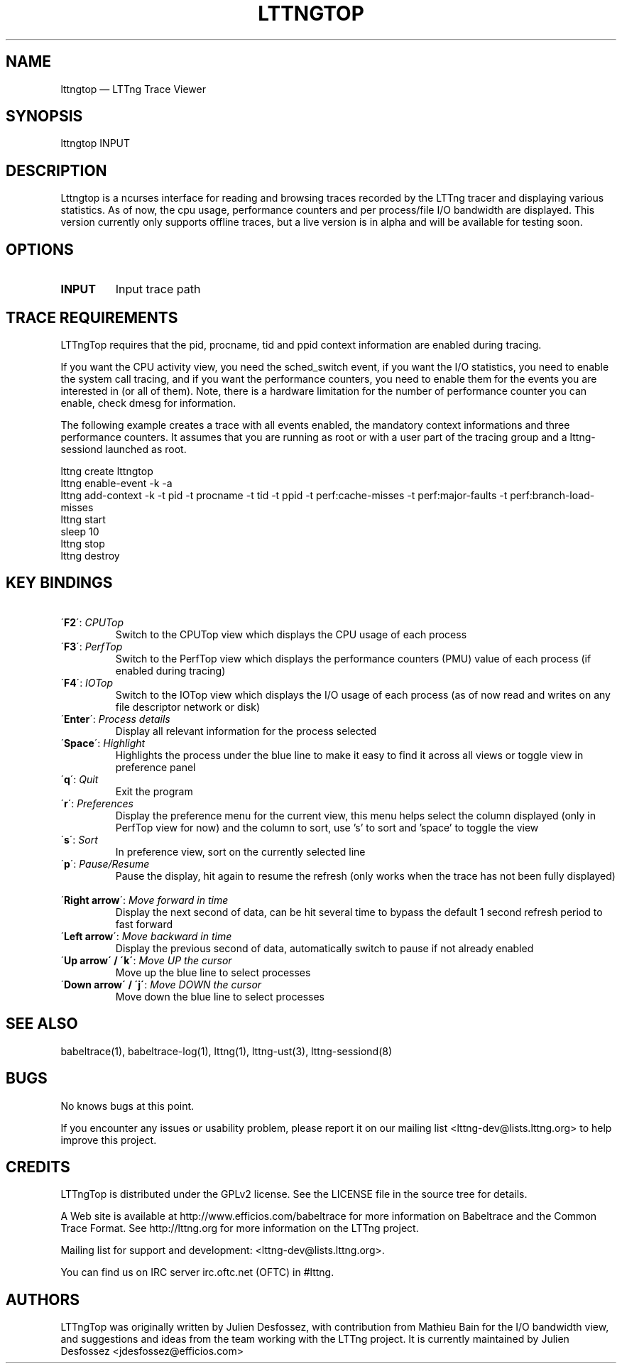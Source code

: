 .TH "LTTNGTOP" "1" "April 18, 2012" "" ""

.SH "NAME"
lttngtop \(em LTTng Trace Viewer

.SH "SYNOPSIS"

.PP
.nf
lttngtop INPUT
.fi
.SH "DESCRIPTION"

.PP

Lttngtop is a ncurses interface for reading and browsing traces recorded by the
LTTng tracer and displaying various statistics. As of now, the cpu usage,
performance counters and per process/file I/O bandwidth are displayed. This
version currently only supports offline traces, but a live version is in alpha
and will be available for testing soon.
.SH "OPTIONS"

.TP
.BR "INPUT"
Input trace path

.SH "TRACE REQUIREMENTS"

.PP

LTTngTop requires that the pid, procname, tid and ppid context information
are enabled during tracing.
.PP

.PP
If you want the CPU activity view, you need the sched_switch event, if you
want the I/O statistics, you need to enable the system call tracing, and if
you want the performance counters, you need to enable them for the events you
are interested in (or all of them). Note, there is a hardware limitation for the
number of performance counter you can enable, check dmesg for information.
.PP

.PP
The following example creates a trace with all events enabled, the mandatory context informations and
three performance counters. It assumes that you are running as root or with a user part of the tracing group and a lttng-sessiond
launched as root.
.PP

.nf
lttng create lttngtop
lttng enable-event -k -a
lttng add-context -k -t pid -t procname -t tid -t ppid -t perf:cache-misses -t perf:major-faults -t perf:branch-load-misses
lttng start
sleep 10
lttng stop
lttng destroy
.fi

.SH "KEY BINDINGS"

.TP 7
\ \ \'\fBF2\fR\': \fICPUTop \fR
Switch to the CPUTop view which displays the CPU usage of each process
.TP 7
\ \ \'\fBF3\fR\': \fIPerfTop \fR
Switch to the PerfTop view which displays the performance counters (PMU) value of each process (if enabled during tracing)
.TP 7
\ \ \'\fBF4\fR\': \fIIOTop \fR
Switch to the IOTop view which displays the I/O usage of each process (as of now read and writes on any file descriptor network or disk)
.TP 7
\ \ \'\fBEnter\fR\': \fIProcess details \fR
Display all relevant information for the process selected
.TP 7
\ \ \'\fBSpace\fR\': \fIHighlight \fR
Highlights the process under the blue line to make it easy to find it across all views or toggle view in preference panel\fR
.TP 7
\ \ \'\fBq\fR\': \fIQuit \fR
Exit the program
.TP 7
\ \ \'\fBr\fR\': \fIPreferences \fR
Display the preference menu for the current view, this menu helps select the column displayed (only in PerfTop view for now) and the column to sort, use 's' to sort and 'space' to toggle the view
.TP 7
\ \ \'\fBs\fR\': \fISort \fR
In preference view, sort on the currently selected line
.TP 7
\ \ \'\fBp\fR\': \fIPause/Resume \fR
Pause the display, hit again to resume the refresh (only works when the trace has not been fully displayed)
.TP 7
\ \ \'\fBRight arrow\fR\': \fIMove forward in time \fR
Display the next second of data, can be hit several time to bypass the default 1 second refresh period to fast forward
.TP 7
\ \ \'\fBLeft arrow\fR\': \fIMove backward in time \fR
Display the previous second of data, automatically switch to pause if not already enabled
.TP 7
\ \ \'\fBUp arrow\' / \'k\'\fR: \fIMove UP the cursor \fR
Move up the blue line to select processes \fR
.TP 7
\ \ \'\fBDown arrow\' / \'j\'\fR: \fIMove DOWN the cursor \fR
Move down the blue line to select processes

.SH "SEE ALSO"

.PP
babeltrace(1), babeltrace-log(1), lttng(1), lttng-ust(3), lttng-sessiond(8)
.PP
.SH "BUGS"

.PP
No knows bugs at this point.

If you encounter any issues or usability problem, please report it on
our mailing list <lttng-dev@lists.lttng.org> to help improve this
project.
.SH "CREDITS"

LTTngTop is distributed under the GPLv2 license. See the LICENSE file
in the source tree for details.

.PP
A Web site is available at http://www.efficios.com/babeltrace for more
information on Babeltrace and the Common Trace Format. See
http://lttng.org for more information on the LTTng project.
.PP
Mailing list for support and development: <lttng-dev@lists.lttng.org>.
.PP
You can find us on IRC server irc.oftc.net (OFTC) in #lttng.
.PP

.SH "AUTHORS"

.PP
LTTngTop was originally written by Julien Desfossez, with contribution
from Mathieu Bain for the I/O bandwidth view, and suggestions and ideas
from the team working with the LTTng project. It is currently
maintained by Julien Desfossez <jdesfossez@efficios.com>
.PP
